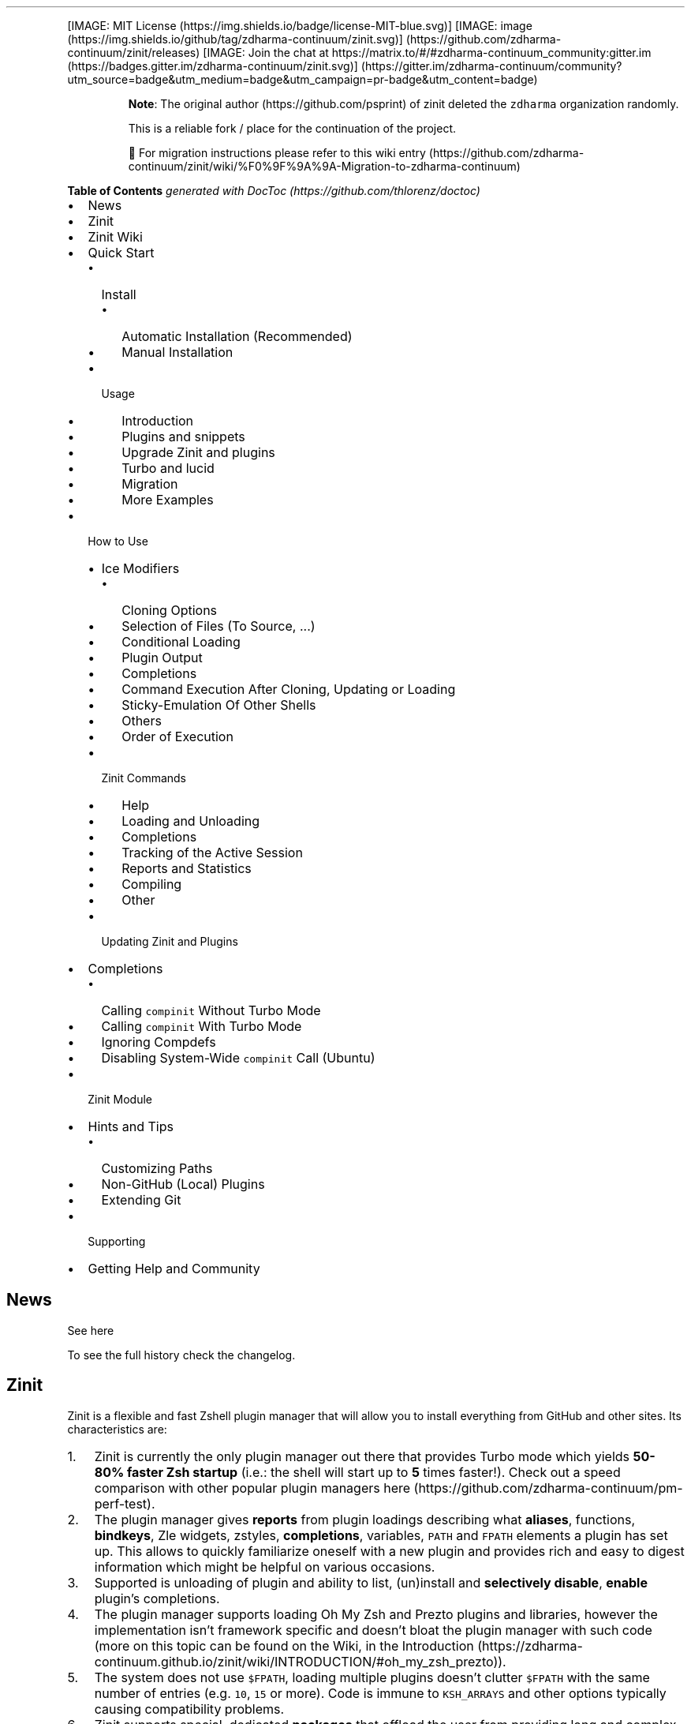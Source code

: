 '\" t
.\" Automatically generated by Pandoc 2.14.1
.\"
.TH "" "" "" "" ""
.hy
.PP
[IMAGE: MIT License (https://img.shields.io/badge/license-MIT-blue.svg)]
[IMAGE: image (https://img.shields.io/github/tag/zdharma-continuum/zinit.svg)] (https://github.com/zdharma-continuum/zinit/releases)
[IMAGE: Join the chat at
https://matrix.to/#/#zdharma-continuum_community:gitter.im (https://badges.gitter.im/zdharma-continuum/zinit.svg)] (https://gitter.im/zdharma-continuum/community?utm_source=badge&utm_medium=badge&utm_campaign=pr-badge&utm_content=badge)
.RS
.PP
\f[B]Note\f[R]: The original author (https://github.com/psprint) of
zinit deleted the \f[C]zdharma\f[R] organization randomly.
.PP
This is a reliable fork / place for the continuation of the project.
.PP
\[u1F6A7] For migration instructions please refer to this wiki
entry (https://github.com/zdharma-continuum/zinit/wiki/%F0%9F%9A%9A-Migration-to-zdharma-continuum)
.RE
.PP
\f[B]Table of Contents\f[R] \f[I]generated with
DocToc (https://github.com/thlorenz/doctoc)\f[R]
.IP \[bu] 2
News
.IP \[bu] 2
Zinit
.IP \[bu] 2
Zinit Wiki
.IP \[bu] 2
Quick Start
.RS 2
.IP \[bu] 2
Install
.RS 2
.IP \[bu] 2
Automatic Installation (Recommended)
.IP \[bu] 2
Manual Installation
.RE
.IP \[bu] 2
Usage
.RS 2
.IP \[bu] 2
Introduction
.IP \[bu] 2
Plugins and snippets
.IP \[bu] 2
Upgrade Zinit and plugins
.IP \[bu] 2
Turbo and lucid
.IP \[bu] 2
Migration
.IP \[bu] 2
More Examples
.RE
.RE
.IP \[bu] 2
How to Use
.RS 2
.IP \[bu] 2
Ice Modifiers
.RS 2
.IP \[bu] 2
Cloning Options
.IP \[bu] 2
Selection of Files (To Source, \&...)
.IP \[bu] 2
Conditional Loading
.IP \[bu] 2
Plugin Output
.IP \[bu] 2
Completions
.IP \[bu] 2
Command Execution After Cloning, Updating or Loading
.IP \[bu] 2
Sticky-Emulation Of Other Shells
.IP \[bu] 2
Others
.IP \[bu] 2
Order of Execution
.RE
.IP \[bu] 2
Zinit Commands
.RS 2
.IP \[bu] 2
Help
.IP \[bu] 2
Loading and Unloading
.IP \[bu] 2
Completions
.IP \[bu] 2
Tracking of the Active Session
.IP \[bu] 2
Reports and Statistics
.IP \[bu] 2
Compiling
.IP \[bu] 2
Other
.RE
.IP \[bu] 2
Updating Zinit and Plugins
.RE
.IP \[bu] 2
Completions
.RS 2
.IP \[bu] 2
Calling \f[C]compinit\f[R] Without Turbo Mode
.IP \[bu] 2
Calling \f[C]compinit\f[R] With Turbo Mode
.IP \[bu] 2
Ignoring Compdefs
.IP \[bu] 2
Disabling System-Wide \f[C]compinit\f[R] Call (Ubuntu)
.RE
.IP \[bu] 2
Zinit Module
.IP \[bu] 2
Hints and Tips
.RS 2
.IP \[bu] 2
Customizing Paths
.IP \[bu] 2
Non-GitHub (Local) Plugins
.IP \[bu] 2
Extending Git
.RE
.IP \[bu] 2
Supporting
.IP \[bu] 2
Getting Help and Community
.SH News
.PP
See here
.PP
To see the full history check the changelog.
.SH Zinit
.PP
Zinit is a flexible and fast Zshell plugin manager that will allow you
to install everything from GitHub and other sites.
Its characteristics are:
.IP "1." 3
Zinit is currently the only plugin manager out there that provides Turbo
mode which yields \f[B]50-80% faster Zsh startup\f[R] (i.e.: the shell
will start up to \f[B]5\f[R] times faster!).
Check out a speed comparison with other popular plugin managers
here (https://github.com/zdharma-continuum/pm-perf-test).
.IP "2." 3
The plugin manager gives \f[B]reports\f[R] from plugin loadings
describing what \f[B]aliases\f[R], functions, \f[B]bindkeys\f[R], Zle
widgets, zstyles, \f[B]completions\f[R], variables, \f[C]PATH\f[R] and
\f[C]FPATH\f[R] elements a plugin has set up.
This allows to quickly familiarize oneself with a new plugin and
provides rich and easy to digest information which might be helpful on
various occasions.
.IP "3." 3
Supported is unloading of plugin and ability to list, (un)install and
\f[B]selectively disable\f[R], \f[B]enable\f[R] plugin\[cq]s
completions.
.IP "4." 3
The plugin manager supports loading Oh My Zsh and Prezto plugins and
libraries, however the implementation isn\[cq]t framework specific and
doesn\[cq]t bloat the plugin manager with such code (more on this topic
can be found on the Wiki, in the
Introduction (https://zdharma-continuum.github.io/zinit/wiki/INTRODUCTION/#oh_my_zsh_prezto)).
.IP "5." 3
The system does not use \f[C]$FPATH\f[R], loading multiple plugins
doesn\[cq]t clutter \f[C]$FPATH\f[R] with the same number of entries
(e.g.\ \f[C]10\f[R], \f[C]15\f[R] or more).
Code is immune to \f[C]KSH_ARRAYS\f[R] and other options typically
causing compatibility problems.
.IP "6." 3
Zinit supports special, dedicated \f[B]packages\f[R] that offload the
user from providing long and complex commands.
See the zinit-packages
repository (https://github.com/zdharma-continuum/zinit-packages) for a
growing, complete list of Zinit packages and the Wiki
page (https://zdharma-continuum.github.io/zinit/wiki/Zinit-Packages/)
for an article about the feature.
.IP "7." 3
Also, specialized Zinit extensions \[em] called \f[B]annexes\f[R] \[em]
allow to extend the plugin manager with new commands, URL-preprocessors
(used by e.g.:
zinit-annex-as-monitor (https://github.com/zdharma-continuum/zinit-annex-as-monitor)
annex), post-install and post-update hooks and much more.
See the zdharma-continuum (https://github.com/zdharma-continuum)
organization for a growing, complete list of available Zinit extensions
and refer to the Wiki
article (https://zdharma-continuum.github.io/zinit/wiki/Annexes/) for an
introduction on creating your own annex.
.SH Zinit Wiki
.PP
The information in this README is complemented by the Zinit
Wiki (https://zdharma-continuum.github.io/zinit/wiki/).
The README is an introductory overview of Zinit while the Wiki gives a
complete information with examples.
Make sure to read it to get the most out of Zinit.
.SH Quick Start
.SS Install
.SS Automatic Installation (Recommended)
.PP
The easiest way to install Zinit is to execute:
.IP
.nf
\f[C]
sh -c \[dq]$(curl -fsSL https://git.io/zinit-install)\[dq]
\f[R]
.fi
.PP
This will install Zinit in \f[C]\[ti]/.local/share/zinit/zinit.git\f[R].
\f[C].zshrc\f[R] will be updated with three lines of code that will be
added to the bottom.
The lines will be sourcing \f[C]zinit.zsh\f[R] and setting up completion
for command \f[C]zinit\f[R].
.PP
After installing and reloading the shell compile Zinit with
\f[C]zinit self-update\f[R].
.SS Manual Installation
.PP
To manually install Zinit clone the repo to
e.g.\ \f[C]\[ti]/.local/share/zinit/zinit.git\f[R]:
.IP
.nf
\f[C]
ZINIT_HOME=\[dq]${XDG_DATA_HOME:-${HOME}/.local/share}/zinit/zinit.git\[dq]
mkdir -p \[dq]$(dirname $ZINIT_HOME)\[dq]
git clone https://github.com/zdharma-continuum/zinit.git \[dq]$ZINIT_HOME\[dq]
\f[R]
.fi
.PP
and source \f[C]zinit.zsh\f[R] from your \f[C].zshrc\f[R] (above
compinit (http://zsh.sourceforge.net/Doc/Release/Completion-System.html#Initialization)):
.IP
.nf
\f[C]
ZINIT_HOME=\[dq]${XDG_DATA_HOME:-${HOME}/.local/share}/zinit/zinit.git\[dq]
source \[dq]${ZINIT_HOME}/zinit.zsh\[dq]
\f[R]
.fi
.PP
If you place the \f[C]source\f[R] below \f[C]compinit\f[R], then add
those two lines after the \f[C]source\f[R]:
.IP
.nf
\f[C]
autoload -Uz _zinit
(( ${+_comps} )) && _comps[zinit]=_zinit
\f[R]
.fi
.PP
Various paths can be customized, see section Customizing Paths.
.PP
After installing and reloading the shell compile Zinit with
\f[C]zinit self-update\f[R].
.SS Usage
.SS Introduction
.PP
Click here to read the introduction to
Zinit (https://zdharma-continuum.github.io/zinit/wiki/INTRODUCTION/).
It explains basic usage and some of the more unique features of Zinit
such as the Turbo mode.
If you\[cq]re new to Zinit we highly recommend you read it at least
once.
.SS Plugins and snippets
.PP
Plugins can be loaded using \f[C]load\f[R] or \f[C]light\f[R].
.IP
.nf
\f[C]
zinit load  <repo/plugin> # Load with reporting/investigating.
zinit light <repo/plugin> # Load without reporting/investigating.
\f[R]
.fi
.PP
If you want to source local or remote files (using direct URL), you can
do so with \f[C]snippet\f[R].
.IP
.nf
\f[C]
zinit snippet <URL>
\f[R]
.fi
.PP
Such lines should be added to \f[C].zshrc\f[R].
Snippets are cached locally, use \f[C]-f\f[R] option to download a fresh
version of a snippet, or \f[C]zinit update {URL}\f[R].
Can also use \f[C]zinit update --all\f[R] to update all snippets (and
plugins).
.PP
\f[B]Example\f[R]
.IP
.nf
\f[C]
# Plugin history-search-multi-word loaded with investigating.
zinit load zdharma-continuum/history-search-multi-word

# Two regular plugins loaded without investigating.
zinit light zsh-users/zsh-autosuggestions
zinit light zdharma-continuum/fast-syntax-highlighting

# Snippet
zinit snippet https://gist.githubusercontent.com/hightemp/5071909/raw/
\f[R]
.fi
.PP
\f[B]Prompt(Theme) Example\f[R]
.PP
This is powerlevel10k (https://github.com/romkatv/powerlevel10k),
pure (https://github.com/sindresorhus/pure),
starship (https://github.com/starship/starship) sample:
.IP
.nf
\f[C]
# Load powerlevel10k theme
zinit ice depth\[dq]1\[dq] # git clone depth
zinit light romkatv/powerlevel10k

# Load pure theme
zinit ice pick\[dq]async.zsh\[dq] src\[dq]pure.zsh\[dq] # with zsh-async library that\[aq]s bundled with it.
zinit light sindresorhus/pure

# Load starship theme
zinit ice as\[dq]command\[dq] from\[dq]gh-r\[dq] \[rs] # \[ga]starship\[ga] binary as command, from github release
          atclone\[dq]./starship init zsh > init.zsh; ./starship completions zsh > _starship\[dq] \[rs] # starship setup at clone(create init.zsh, completion)
          atpull\[dq]%atclone\[dq] src\[dq]init.zsh\[dq] # pull behavior same as clone, source init.zsh
zinit light starship/starship
\f[R]
.fi
.SS Upgrade Zinit and plugins
.PP
Zinit can be updated to \f[C]self-update\f[R] and plugins to
\f[C]update\f[R].
.IP
.nf
\f[C]
# Self update
zinit self-update

# Plugin update
zinit update

# Plugin parallel update
zinit update --parallel

# Increase the number of jobs in a concurrent-set to 40
zinit update --parallel 40
\f[R]
.fi
.SS Turbo and lucid
.PP
Turbo and lucid are the most used options.
Turbo Mode
.PP
Turbo mode is the key to performance.
It can be loaded asynchronously, which makes a huge difference when the
amount of plugins increases.
.PP
Usually used as \f[C]zinit ice wait\[dq]<SECONDS>\[dq]\f[R], let\[cq]s
use the previous example:
.IP
.nf
\f[C]
zinit ice wait    # wait is same wait\[dq]0\[dq]
zinit load zdharma-continuum/history-search-multi-word

zinit ice wait\[dq]2\[dq] # load after 2 seconds
zinit load zdharma-continuum/history-search-multi-word

zinit ice wait    # also be used in \[ga]light\[ga] and \[ga]snippet\[ga]
zinit snippet https://gist.githubusercontent.com/hightemp/5071909/raw/
\f[R]
.fi
Lucid
.PP
Turbo mode is verbose, so you need an option for quiet.
.PP
You can use with \f[C]lucid\f[R]:
.IP
.nf
\f[C]
zinit ice wait lucid
zinit load zdharma-continuum/history-search-multi-word
\f[R]
.fi
.PP
\f[B]\f[BI]F&A:\f[B]\f[R] What is \f[C]ice\f[R]?
.PP
\f[C]ice\f[R] is zinit\[cq]s option command.
The option melts like ice and is used only once.
(more: Ice Modifiers)
.SS Migration
Migration from Oh-My-ZSH
.PP
\f[B]Basic\f[R]
.IP
.nf
\f[C]
zinit snippet <URL>        # Raw Syntax with URL
zinit snippet OMZ::<PATH>  # Shorthand OMZ/ (https://github.com/ohmyzsh/ohmyzsh/raw/master/)
zinit snippet OMZL::<PATH> # Shorthand OMZ/lib/
zinit snippet OMZT::<PATH> # Shorthand OMZ/themes/
zinit snippet OMZP::<PATH> # Shorthand OMZ/plugins/
\f[R]
.fi
.PP
\f[B]Library\f[R]
.PP
Importing the
clipboard (https://github.com/ohmyzsh/ohmyzsh/blob/master/lib/clipboard.zsh)
and
termsupport (https://github.com/ohmyzsh/ohmyzsh/blob/master/lib/termsupport.zsh)
Oh-My-Zsh Library Sample:
.IP
.nf
\f[C]
# Raw Syntax
zinit snippet https://github.com/ohmyzsh/ohmyzsh/blob/master/lib/clipboard.zsh
zinit snippet https://github.com/ohmyzsh/ohmyzsh/blob/master/lib/termsupport.zsh

# OMZ Shorthand Syntax
zinit snippet OMZ::lib/clipboard.zsh
zinit snippet OMZ::lib/termsupport.zsh

# OMZL Shorthand Syntax
zinit snippet OMZL::clipboard.zsh
zinit snippet OMZL::termsupport.zsh
\f[R]
.fi
.PP
\f[B]Theme\f[R]
.PP
To use \f[B]themes\f[R] created for Oh My Zsh you might want to first
source the \f[C]git\f[R] library there.
.PP
Then you can use the themes as snippets
(\f[C]zinit snippet <file path or GitHub URL>\f[R]).
Some themes require not only Oh My Zsh\[cq]s Git \f[B]library\f[R], but
also Git \f[B]plugin\f[R] (error about \f[C]current_branch\f[R] may
appear).
Load this Git-plugin as single-file snippet directly from OMZ.
.PP
Most themes require \f[C]promptsubst\f[R] option
(\f[C]setopt promptsubst\f[R] in \f[C]zshrc\f[R]), if it isn\[cq]t set,
then prompt will appear as something like:
\f[C]... $(build_prompt) ...\f[R].
.PP
You might want to suppress completions provided by the git plugin by
issuing \f[C]zinit cdclear -q\f[R] (\f[C]-q\f[R] is for quiet)
\[en]\ see below \f[B]Ignoring Compdefs\f[R].
.PP
To summarize:
.IP
.nf
\f[C]
## Oh My Zsh Setting
ZSH_THEME=\[dq]robbyrussell\[dq]

## Zinit Setting
# Must Load OMZ Git library
zinit snippet OMZL::git.zsh

# Load Git plugin from OMZ
zinit snippet OMZP::git
zinit cdclear -q # <- forget completions provided up to this moment

setopt promptsubst

# Load Prompt
zinit snippet OMZT::robbyrussell
\f[R]
.fi
.PP
External Theme Sample:
NicoSantangelo/Alpharized (https://github.com/nicosantangelo/Alpharized)
.IP
.nf
\f[C]
## Oh My Zsh Setting
ZSH_THEME=\[dq]alpharized\[dq]

## Zinit Setting
# Must Load OMZ Git library
zinit snippet OMZL::git.zsh

# Load Git plugin from OMZ
zinit snippet OMZP::git
zinit cdclear -q # <- forget completions provided up to this moment

setopt promptsubst

# Load Prompt
zinit light NicoSantangelo/Alpharized
\f[R]
.fi
.PP
\f[B]\f[BI]F&A:\f[B]\f[R] Error occurs when loading OMZ\[cq]s theme.
.PP
If the \f[C]git\f[R] library will not be loaded, then similar to
following errors will be appearing:
.IP
.nf
\f[C]
\&........:1: command not found: git_prompt_status
\&........:1: command not found: git_prompt_short_sha
\f[R]
.fi
.PP
\f[B]Plugin\f[R]
.PP
If it consists of a single file, you can just load it.
.IP
.nf
\f[C]
## Oh-My-Zsh Setting
plugins=(
  git
  dotenv
  rake
  rbenv
  ruby
)

## Zinit Setting
zinit snippet OMZP::git
zinit snippet OMZP::dotenv
zinit snippet OMZP::rake
zinit snippet OMZP::rbenv
zinit snippet OMZP::ruby
\f[R]
.fi
.PP
Use \f[C]zinit ice svn\f[R] if multiple files require an entire
subdirectory.
Like
gitfast (https://github.com/ohmyzsh/ohmyzsh/tree/master/plugins/gitfast),
osx (https://github.com/ohmyzsh/ohmyzsh/tree/master/plugins/osx):
.IP
.nf
\f[C]
zinit ice svn
zinit snippet OMZP::gitfast

zinit ice svn
zinit snippet OMZP::osx
\f[R]
.fi
.PP
Use \f[C]zinit ice as\[dq]completion\[dq]\f[R] to directly add single
file completion snippets.
Like
docker (https://github.com/ohmyzsh/ohmyzsh/tree/master/plugins/docker),
fd (https://github.com/ohmyzsh/ohmyzsh/tree/master/plugins/fd):
.IP
.nf
\f[C]
zinit ice as\[dq]completion\[dq]
zinit snippet OMZP::docker/_docker

zinit ice as\[dq]completion\[dq]
zinit snippet OMZP::fd/_fd
\f[R]
.fi
.PP
You can see an extended explanation of Oh-My-Zsh setup in the
Wiki (https://zdharma-continuum.github.io/zinit/wiki/Example-Oh-My-Zsh-setup/)
Migration from Prezto
.PP
\f[B]Basic\f[R]
.IP
.nf
\f[C]
zinit snippet <URL>        # Raw Syntax with URL
zinit snippet PZT::<PATH>  # Shorthand PZT/ (https://github.com/sorin-ionescu/prezto/tree/master/)
zinit snippet PZTM::<PATH> # Shorthand PZT/modules/
\f[R]
.fi
.PP
\f[B]Modules\f[R]
.PP
Importing the
environment (https://github.com/sorin-ionescu/prezto/tree/master/modules/environment)
and
terminal (https://github.com/sorin-ionescu/prezto/tree/master/modules/terminal)
Prezto Modules Sample:
.IP
.nf
\f[C]
## Prezto Setting
zstyle \[aq]:prezto:load\[aq] pmodule \[aq]environment\[aq] \[aq]terminal\[aq]

## Zinit Setting
# Raw Syntax
zinit snippet https://github.com/sorin-ionescu/prezto/blob/master/modules/environment/init.zsh
zinit snippet https://github.com/sorin-ionescu/prezto/blob/master/modules/terminal/init.zsh

# PZT Shorthand Syntax
zinit snippet PZT::modules/environment
zinit snippet PZT::modules/terminal

# PZTM Shorthand Syntax
zinit snippet PZTM::environment
zinit snippet PZTM::terminal
\f[R]
.fi
.PP
Use \f[C]zinit ice svn\f[R] if multiple files require an entire
subdirectory.
Like
docker (https://github.com/sorin-ionescu/prezto/tree/master/modules/docker),
git (https://github.com/sorin-ionescu/prezto/tree/master/modules/git):
.IP
.nf
\f[C]
zinit ice svn
zinit snippet PZTM::docker

zinit ice svn
zinit snippet PZTM::git
\f[R]
.fi
.PP
Use \f[C]zinit ice as\[dq]null\[dq]\f[R] if don\[cq]t exist
\f[C]*.plugin.zsh\f[R], \f[C]init.zsh\f[R], \f[C]*.zsh-theme*\f[R] files
in module.
Like
archive (https://github.com/sorin-ionescu/prezto/tree/master/modules/archive):
.IP
.nf
\f[C]
zinit ice svn as\[dq]null\[dq]
zinit snippet PZTM::archive
\f[R]
.fi
.PP
Use \f[C]zinit ice atclone\[dq]git clone <repo> <location>\[dq]\f[R] if
module have external module.
Like
completion (https://github.com/sorin-ionescu/prezto/tree/master/modules/completion):
.IP
.nf
\f[C]
zplugin ice svn blockf \[rs] # use blockf to prevent any unnecessary additions to fpath, as zinit manages fpath
            atclone\[dq]git clone --recursive https://github.com/zsh-users/zsh-completions.git external\[dq]
zplugin snippet PZTM::completion
\f[R]
.fi
.PP
\f[B]\f[BI]F&A:\f[B]\f[R] What is \f[C]zstyle\f[R]?
.PP
Read
zstyle (http://zsh.sourceforge.net/Doc/Release/Zsh-Modules.html#The-zsh_002fzutil-Module)
doc (more: What does \f[C]zstyle\f[R]
do? (https://unix.stackexchange.com/questions/214657/what-does-zstyle-do)).
Migration from Zgen
.PP
\f[B]Oh My Zsh\f[R]
.PP
More reference: check \f[B]Migration from Oh-My-ZSH\f[R]
.IP
.nf
\f[C]
# Load ohmyzsh base
zgen oh-my-zsh
zinit snippet OMZL::<ALL OF THEM>

# Load ohmyzsh plugins
zgen oh-my-zsh <PATH>
zinit snippet OMZ::<PATH>
\f[R]
.fi
.PP
\f[B]Prezto\f[R]
.PP
More reference: check \f[B]Migration from Prezto\f[R]
.IP
.nf
\f[C]
# Load Prezto
zgen prezto
zinit snippet PZTM::<COMMENT\[aq]s List> # environment terminal editor history directory spectrum utility completion prompt

# Load prezto plugins
zgen prezto <modulename>
zinit snippet PZTM::<modulename>

# Load a repo as Prezto plugins
zgen pmodule <reponame> <branch>
zinit ice ver\[dq]<branch>\[dq]
zinit load <repo/plugin>

# Set prezto options
zgen prezto <modulename> <option> <value(s)>
zstyle \[aq]:prezto:<modulename>:\[aq] <option> <values(s)> # Set original prezto style
\f[R]
.fi
.PP
\f[B]General\f[R]
.PP
\f[C]location\f[R]: refer Selection of Files
.IP
.nf
\f[C]
zgen load <repo> [location] [branch]

zinit ice ver\[dq][branch]\[dq]
zinit load <repo>
\f[R]
.fi
Migration from Zplug
.PP
\f[B]Basic\f[R]
.IP
.nf
\f[C]
zplug <repo/plugin>, tag1:<option1>, tag2:<option2>

zinit ice tag1\[dq]<option1>\[dq] tag2\[dq]<option2>\[dq]
zinit load <repo/plugin>
\f[R]
.fi
.PP
\f[B]Tag comparison\f[R]
.IP \[bu] 2
\f[C]as\f[R] => \f[C]as\f[R]
.IP \[bu] 2
\f[C]use\f[R] => \f[C]pick\f[R], \f[C]src\f[R], \f[C]multisrc\f[R]
.IP \[bu] 2
\f[C]ignore\f[R] => None
.IP \[bu] 2
\f[C]from\f[R] => \f[C]from\f[R]
.IP \[bu] 2
\f[C]at\f[R] => \f[C]ver\f[R]
.IP \[bu] 2
\f[C]rename-to\f[R] => \f[C]mv\f[R], \f[C]cp\f[R]
.IP \[bu] 2
\f[C]dir\f[R] => Selection(\f[C]pick\f[R], \&...) with rename
.IP \[bu] 2
\f[C]if\f[R] => \f[C]if\f[R]
.IP \[bu] 2
\f[C]hook-build\f[R] => \f[C]atclone\f[R], \f[C]atpull\f[R]
.IP \[bu] 2
\f[C]hook-load\f[R] => \f[C]atload\f[R]
.IP \[bu] 2
\f[C]frozen\f[R] => None
.IP \[bu] 2
\f[C]on\f[R] => None
.IP \[bu] 2
\f[C]defer\f[R] => \f[C]wait\f[R]
.IP \[bu] 2
\f[C]lazy\f[R] => \f[C]autoload\f[R]
.IP \[bu] 2
\f[C]depth\f[R] => \f[C]depth\f[R]
.SS More Examples
.PP
After installing Zinit you can start adding some actions (load some
plugins) to \f[C]\[ti]/.zshrc\f[R], at bottom.
Some examples:
.IP
.nf
\f[C]
# Load the pure theme, with zsh-async library that\[aq]s bundled with it.
zinit ice pick\[dq]async.zsh\[dq] src\[dq]pure.zsh\[dq]
zinit light sindresorhus/pure

# A glance at the new for-syntax \[en] load all of the above
# plugins with a single command. For more information see:
# https://zdharma-continuum.github.io/zinit/wiki/For-Syntax/
zinit for \[rs]
    light-mode  zsh-users/zsh-autosuggestions \[rs]
    light-mode  zdharma-continuum/fast-syntax-highlighting \[rs]
                zdharma-continuum/history-search-multi-word \[rs]
    light-mode pick\[dq]async.zsh\[dq] src\[dq]pure.zsh\[dq] \[rs]
                sindresorhus/pure

# Binary release in archive, from GitHub-releases page.
# After automatic unpacking it provides program \[dq]fzf\[dq].
zinit ice from\[dq]gh-r\[dq] as\[dq]program\[dq]
zinit light junegunn/fzf

# One other binary release, it needs renaming from \[ga]docker-compose-Linux-x86_64\[ga].
# This is done by ice-mod \[ga]mv\[aq]{from} -> {to}\[aq]. There are multiple packages per
# single version, for OS X, Linux and Windows \[en] so ice-mod \[ga]bpick\[aq] is used to
# select Linux package \[en]\ in this case this is actually not needed, Zinit will
# grep operating system name and architecture automatically when there\[aq]s no \[ga]bpick\[aq].
zinit ice from\[dq]gh-r\[dq] as\[dq]program\[dq] mv\[dq]docker* -> docker-compose\[dq] bpick\[dq]*linux*\[dq]
zinit load docker/compose

# Vim repository on GitHub \[en] a typical source code that needs compilation \[en] Zinit
# can manage it for you if you like, run \[ga]./configure\[ga] and other \[ga]make\[ga], etc. stuff.
# Ice-mod \[ga]pick\[ga] selects a binary program to add to $PATH. You could also install the
# package under the path $ZPFX, see: https://zdharma-continuum.github.io/zinit/wiki/Compiling-programs
zinit ice as\[dq]program\[dq] atclone\[dq]rm -f src/auto/config.cache; ./configure\[dq] \[rs]
    atpull\[dq]%atclone\[dq] make pick\[dq]src/vim\[dq]
zinit light vim/vim

# Scripts that are built at install (there\[aq]s single default make target, \[dq]install\[dq],
# and it constructs scripts by \[ga]cat\[aq]ing a few files). The make\[aq]\[aq] ice could also be:
# \[ga]make\[dq]install PREFIX=$ZPFX\[dq]\[ga], if \[dq]install\[dq] wouldn\[aq]t be the only, default target.
zinit ice as\[dq]program\[dq] pick\[dq]$ZPFX/bin/git-*\[dq] make\[dq]PREFIX=$ZPFX\[dq]
zinit light tj/git-extras

# Handle completions without loading any plugin, see \[dq]clist\[dq] command.
# This one is to be ran just once, in interactive session.
zinit creinstall %HOME/my_completions
\f[R]
.fi
.IP
.nf
\f[C]
# For GNU ls (the binaries can be gls, gdircolors, e.g. on OS X when installing the
# coreutils package from Homebrew; you can also use https://github.com/ogham/exa)
zinit ice atclone\[dq]dircolors -b LS_COLORS > c.zsh\[dq] atpull\[aq]%atclone\[aq] pick\[dq]c.zsh\[dq] nocompile\[aq]!\[aq]
zinit light trapd00r/LS_COLORS
\f[R]
.fi
.PP
You can see an extended explanation of LS_COLORS in the
Wiki. (https://zdharma-continuum.github.io/zinit/wiki/LS_COLORS-explanation/)
.IP
.nf
\f[C]
# make\[aq]!...\[aq] -> run make before atclone & atpull
zinit ice as\[dq]program\[dq] make\[aq]!\[aq] atclone\[aq]./direnv hook zsh > zhook.zsh\[aq] atpull\[aq]%atclone\[aq] src\[dq]zhook.zsh\[dq]
zinit light direnv/direnv
\f[R]
.fi
.PP
You can see an extended explanation of direnv in the
Wiki. (https://zdharma-continuum.github.io/zinit/wiki/Direnv-explanation/)
.PP
If you\[cq]re interested in more examples then check out the
zinit-configs
repository (https://github.com/zdharma-continuum/zinit-configs) where
users have uploaded their \f[C]\[ti]/.zshrc\f[R] and Zinit
configurations.
Feel free to
submit (https://github.com/zdharma-continuum/zinit-configs/issues/new?template=request-to-add-zshrc-to-the-zinit-configs-repo.md)
your \f[C]\[ti]/.zshrc\f[R] there if it contains Zinit commands.
.PP
You can also check out the Gallery of Zinit
Invocations (https://zdharma-continuum.github.io/zinit/wiki/GALLERY/)
for some additional examples.
.PP
Also, two articles on the Wiki present an example setup
here (https://zdharma-continuum.github.io/zinit/wiki/Example-Minimal-Setup/)
and
here (https://zdharma-continuum.github.io/zinit/wiki/Example-Oh-My-Zsh-setup/).
.SH How to Use
.SS Ice Modifiers
.PP
Following \f[C]ice\f[R] modifiers are to be
passed (https://zdharma-continuum.github.io/zinit/wiki/Alternate-Ice-Syntax/)
to \f[C]zinit ice ...\f[R] to obtain described effects.
The word \f[C]ice\f[R] means something that\[cq]s added (like ice to a
drink) \[en] and in Zinit it means adding modifier to a next
\f[C]zinit\f[R] command, and also something that\[cq]s temporary because
it melts \[en] and this means that the modification will last only for a
\f[B]single\f[R] next \f[C]zinit\f[R] command.
.PP
Some Ice-modifiers are highlighted and clicking on them will take you to
the appropriate Wiki page for an extended explanation.
.PP
You may safely assume a given ice works with both plugins and snippets
unless explicitly stated otherwise.
.SS Cloning Options
.PP
.TS
tab(@);
c l.
T{
Modifier
T}@T{
Description
T}
_
T{
\f[C]proto\f[R]
T}@T{
T}
T{
\f[B]\f[CB]from\f[B]\f[R] (https://zdharma-continuum.github.io/zinit/wiki/Private-Repositories/)
T}@T{
T}
T{
\f[C]ver\f[R]
T}@T{
T}
T{
\f[C]bpick\f[R]
T}@T{
T}
T{
\f[C]depth\f[R]
T}@T{
T}
T{
\f[C]cloneopts\f[R]
T}@T{
T}
T{
\f[C]pullopts\f[R]
T}@T{
T}
T{
\f[C]svn\f[R]
T}@T{
T}
.TE
.SS Selection of Files (To Source, \&...)
.PP
.TS
tab(@);
c l.
T{
Modifier
T}@T{
Description
T}
_
T{
\f[B]\f[CB]pick\f[B]\f[R] (https://zdharma-continuum.github.io/zinit/wiki/Sourcing-multiple-files/)
T}@T{
T}
T{
\f[B]\f[CB]src\f[B]\f[R] (https://zdharma-continuum.github.io/zinit/wiki/Sourcing-multiple-files)
T}@T{
T}
T{
\f[B]\f[CB]multisrc\f[B]\f[R] (https://zdharma-continuum.github.io/zinit/wiki/Sourcing-multiple-files)
T}@T{
T}
.TE
.SS Conditional Loading
.PP
.TS
tab(@);
c l.
T{
Modifier
T}@T{
Description
T}
_
T{
\f[B]\f[CB]wait\f[B]\f[R] (https://zdharma-continuum.github.io/zinit/wiki/Example-wait-conditions)
T}@T{
T}
T{
\f[B]\f[CB]load\f[B]\f[R] (https://zdharma-continuum.github.io/zinit/wiki/Multiple-prompts)
T}@T{
T}
T{
\f[B]\f[CB]unload\f[B]\f[R] (https://zdharma-continuum.github.io/zinit/wiki/Multiple-prompts)
T}@T{
T}
T{
\f[C]cloneonly\f[R]
T}@T{
T}
T{
\f[C]if\f[R]
T}@T{
T}
T{
\f[C]has\f[R]
T}@T{
T}
T{
\f[C]subscribe\f[R] / \f[C]on-update-of\f[R]
T}@T{
T}
T{
\f[C]trigger-load\f[R]
T}@T{
T}
.TE
.SS Plugin Output
.PP
.TS
tab(@);
c l.
T{
Modifier
T}@T{
Description
T}
_
T{
\f[C]silent\f[R]
T}@T{
T}
T{
\f[C]lucid\f[R]
T}@T{
T}
T{
\f[C]notify\f[R]
T}@T{
T}
.TE
.SS Completions
.PP
.TS
tab(@);
c l.
T{
Modifier
T}@T{
Description
T}
_
T{
\f[C]blockf\f[R]
T}@T{
T}
T{
\f[C]nocompletions\f[R]
T}@T{
T}
.TE
.SS Command Execution After Cloning, Updating or Loading
.PP
.TS
tab(@);
c l.
T{
Modifier
T}@T{
Description
T}
_
T{
\f[C]mv\f[R]
T}@T{
T}
T{
\f[C]cp\f[R]
T}@T{
T}
T{
\f[B]\f[CB]atclone\f[B]\f[R] (https://zdharma-continuum.github.io/zinit/wiki/atload-and-other-at-ices)
T}@T{
T}
T{
\f[B]\f[CB]atpull\f[B]\f[R] (https://zdharma-continuum.github.io/zinit/wiki/atload-and-other-at-ices)
T}@T{
T}
T{
\f[B]\f[CB]atinit\f[B]\f[R] (https://zdharma-continuum.github.io/zinit/wiki/atload-and-other-at-ices)
T}@T{
T}
T{
\f[B]\f[CB]atload\f[B]\f[R] (https://zdharma-continuum.github.io/zinit/wiki/atload-and-other-at-ices)
T}@T{
T}
T{
\f[C]run-atpull\f[R]
T}@T{
T}
T{
\f[C]nocd\f[R]
T}@T{
T}
T{
\f[B]\f[CB]make\f[B]\f[R] (https://zdharma-continuum.github.io/zinit/wiki/Installing-with-make)
T}@T{
T}
T{
\f[C]countdown\f[R]
T}@T{
T}
T{
\f[C]reset\f[R]
T}@T{
T}
.TE
.SS Sticky-Emulation Of Other Shells
.PP
.TS
tab(@);
c l.
T{
Modifier
T}@T{
Description
T}
_
T{
\f[C]sh\f[R], \f[C]!sh\f[R]
T}@T{
T}
T{
\f[C]bash\f[R], \f[C]!bash\f[R]
T}@T{
T}
T{
\f[C]ksh\f[R], \f[C]!ksh\f[R]
T}@T{
T}
T{
\f[C]csh\f[R], \f[C]!csh\f[R]
T}@T{
T}
.TE
.SS Others
.PP
.TS
tab(@);
c l.
T{
Modifier
T}@T{
Description
T}
_
T{
\f[C]as\f[R]
T}@T{
T}
T{
\f[B]\f[CB]id-as\f[B]\f[R] (https://zdharma-continuum.github.io/zinit/wiki/id-as/)
T}@T{
T}
T{
\f[C]compile\f[R]
T}@T{
T}
T{
\f[C]nocompile\f[R]
T}@T{
T}
T{
\f[C]service\f[R]
T}@T{
T}
T{
\f[C]reset-prompt\f[R]
T}@T{
T}
T{
\f[C]bindmap\f[R]
T}@T{
T}
T{
\f[C]trackbinds\f[R]
T}@T{
T}
T{
\f[B]\f[CB]wrap-track\f[B]\f[R] (https://zdharma-continuum.github.io/zinit/wiki/wrap-track)
T}@T{
T}
T{
\f[C]aliases\f[R]
T}@T{
T}
T{
\f[C]light-mode\f[R]
T}@T{
T}
T{
\f[B]\f[CB]extract\f[B]\f[R] (https://zdharma-continuum.github.io/zinit/wiki/extract-Ice/)
T}@T{
T}
T{
\f[C]subst\f[R]
T}@T{
T}
T{
\f[C]autoload\f[R]
T}@T{
T}
.TE
.SS Order of Execution
.PP
Order of execution of related Ice-mods: \f[C]atinit\f[R] ->
\f[C]atpull!\f[R] -> \f[C]make\[aq]!!\[aq]\f[R] -> \f[C]mv\f[R] ->
\f[C]cp\f[R] -> \f[C]make!\f[R] -> \f[C]atclone\f[R]/\f[C]atpull\f[R] ->
\f[C]make\f[R] -> \f[C](plugin script loading)\f[R] -> \f[C]src\f[R] ->
\f[C]multisrc\f[R] -> \f[C]atload\f[R].
.SS Zinit Commands
.PP
Following commands are passed to \f[C]zinit ...\f[R] to obtain described
effects.
.SS Help
.PP
.TS
tab(@);
c l.
T{
Command
T}@T{
Description
T}
_
T{
\f[C]-h, --help, help\f[R]
T}@T{
T}
T{
\f[C]man\f[R]
T}@T{
T}
.TE
.SS Loading and Unloading
.PP
.TS
tab(@);
c l.
T{
Command
T}@T{
Description
T}
_
T{
\f[C]load {plg-spec}\f[R]
T}@T{
T}
T{
\f[C]light [-b] {plg-spec}\f[R]
T}@T{
T}
T{
\f[C]unload [-q] {plg-spec}\f[R]
T}@T{
T}
T{
\f[C]snippet [-f] {url}\f[R]
T}@T{
T}
.TE
.SS Completions
.PP
.TS
tab(@);
c l.
T{
Command
T}@T{
Description
T}
_
T{
clist [\f[I]columns\f[R]], completions [\f[I]columns\f[R]]
T}@T{
T}
T{
\f[C]cdisable {cname}\f[R]
T}@T{
T}
T{
\f[C]cenable {cname}\f[R]
T}@T{
T}
T{
\f[C]creinstall [-q] [-Q] {plg-spec}\f[R]
T}@T{
T}
T{
\f[C]cuninstall {plg-spec}\f[R]
T}@T{
T}
T{
\f[C]csearch\f[R]
T}@T{
T}
T{
\f[C]compinit\f[R]
T}@T{
T}
T{
\f[C]cclear\f[R]
T}@T{
T}
T{
\f[C]cdlist\f[R]
T}@T{
T}
T{
\f[C]cdreplay [-q]\f[R]
T}@T{
T}
T{
\f[C]cdclear [-q]\f[R]
T}@T{
T}
.TE
.SS Tracking of the Active Session
.PP
.TS
tab(@);
c l.
T{
Command
T}@T{
Description
T}
_
T{
\f[C]dtrace, dstart\f[R]
T}@T{
T}
T{
\f[C]dstop\f[R]
T}@T{
T}
T{
\f[C]dunload\f[R]
T}@T{
T}
T{
\f[C]dreport\f[R]
T}@T{
T}
T{
\f[C]dclear\f[R]
T}@T{
T}
.TE
.SS Reports and Statistics
.PP
.TS
tab(@);
c l.
T{
Command
T}@T{
Description
T}
_
T{
\f[C]times [-s] [-m]\f[R]
T}@T{
T}
T{
\f[C]zstatus\f[R]
T}@T{
T}
T{
\f[C]report {plg-spec}\[rs]|--all\f[R]
T}@T{
T}
T{
\f[C]loaded [keyword], list [keyword]\f[R]
T}@T{
T}
T{
\f[C]ls\f[R]
T}@T{
T}
T{
\f[C]status {plg-spec}\[rs]|URL\[rs]|--all\f[R]
T}@T{
T}
T{
\f[C]recently [time-spec]\f[R]
T}@T{
T}
T{
\f[C]bindkeys\f[R]
T}@T{
T}
.TE
.SS Compiling
.PP
.TS
tab(@);
c l.
T{
Command
T}@T{
Description
T}
_
T{
\f[C]compile {plg-spec}\[rs]|--all\f[R]
T}@T{
T}
T{
\f[C]uncompile {plg-spec}\[rs]|--all\f[R]
T}@T{
T}
T{
\f[C]compiled\f[R]
T}@T{
T}
.TE
.SS Other
.PP
.TS
tab(@);
c l.
T{
Command
T}@T{
Description
T}
_
T{
\f[C]self-update\f[R]
T}@T{
T}
T{
\f[C]update [-q] [-r] {plg-spec}\[rs]|URL\[rs]|--all\f[R]
T}@T{
T}
T{
\f[C]ice <ice specification>\f[R]
T}@T{
T}
T{
\f[C]delete {plg-spec}\[rs]|URL\[rs]|--clean\[rs]|--all\f[R]
T}@T{
T}
T{
\f[C]cd {plg-spec}\f[R]
T}@T{
T}
T{
\f[C]edit {plg-spec}\f[R]
T}@T{
T}
.TE
.SS Updating Zinit and Plugins
.PP
To update Zinit issue \f[C]zinit self-update\f[R] in the command line.
.PP
To update all plugins and snippets, issue \f[C]zinit update\f[R].
If you wish to update only a single plugin/snippet instead issue
\f[C]zinit update NAME_OF_PLUGIN\f[R].
A list of commits will be shown:
.PP
Some plugins require performing an action each time they\[cq]re updated.
One way you can do this is by using the \f[C]atpull\f[R] ice modifier.
For example, writing \f[C]zinit ice atpull\[aq]./configure\[aq]\f[R]
before loading a plugin will execute \f[C]./configure\f[R] after a
successful update.
Refer to Ice Modifiers for more information.
.PP
The ice modifiers for any plugin or snippet are stored in their
directory in a \f[C]._zinit\f[R] subdirectory, hence the plugin
doesn\[cq]t have to be loaded to be correctly updated.
There\[cq]s one other file created there, \f[C].zinit_lstupd\f[R] \[en]
it holds the log of the new commits pulled-in in the last update.
.SH Completions
.SS Calling \f[C]compinit\f[R] Without Turbo Mode
.PP
With no Turbo mode in use, compinit can be called normally, i.e.: as
\f[C]autoload compinit; compinit\f[R].
This should be done after loading of all plugins and before possibly
calling \f[C]zinit cdreplay\f[R].
.PP
The \f[C]cdreplay\f[R] subcommand is provided to re-play all catched
\f[C]compdef\f[R] calls.
The \f[C]compdef\f[R] calls are used to define a completion for a
command.
For example, \f[C]compdef _git git\f[R] defines that the \f[C]git\f[R]
command should be completed by a \f[C]_git\f[R] function.
.PP
The \f[C]compdef\f[R] function is provided by \f[C]compinit\f[R] call.
As it should be called later, after loading all of the plugins, Zinit
provides its own \f[C]compdef\f[R] function that catches (i.e.: records
in an array) the arguments of the call, so that the loaded plugins can
freely call \f[C]compdef\f[R].
Then, the \f[C]cdreplay\f[R] (\f[I]compdef-replay\f[R]) can be used,
after \f[C]compinit\f[R] will be called (and the original
\f[C]compdef\f[R] function will become available), to execute all
detected \f[C]compdef\f[R] calls.
To summarize:
.IP
.nf
\f[C]
ZINIT_HOME=\[dq]${XDG_DATA_HOME:-${HOME}/.local/share}/zinit/zinit.git\[dq]
source \[dq]${ZINIT_HOME}/zinit.zsh\[dq]

zinit load \[dq]some/plugin\[dq]
\&...
compdef _gnu_generic fd  # this will be intercepted by Zinit, because as the compinit
                         # isn\[aq]t yet loaded, thus there\[aq]s no such function \[ga]compdef\[aq]; yet
                         # Zinit provides its own \[ga]compdef\[aq] function which saves the
                         # completion-definition for later possible re-run with \[ga]zinit
                         # cdreplay\[aq] or \[ga]zicdreplay\[aq] (the second one can be used in hooks
                         # like atload\[aq]\[aq], atinit\[aq]\[aq], etc.)
\&...
zinit load \[dq]other/plugin\[dq]

autoload -Uz compinit
compinit

zinit cdreplay -q   # -q is for quiet; actually run all the \[ga]compdef\[aq]s saved before
                    #\[ga]compinit\[ga] call (\[ga]compinit\[aq] declares the \[ga]compdef\[aq] function, so
                    # it cannot be used until \[ga]compinit\[aq] is ran; Zinit solves this
                    # via intercepting the \[ga]compdef\[aq]-calls and storing them for later
                    # use with \[ga]zinit cdreplay\[aq])
\f[R]
.fi
.PP
This allows to call compinit once.
Performance gains are huge, example shell startup time with double
\f[C]compinit\f[R]: \f[B]0.980\f[R] sec, with \f[C]cdreplay\f[R] and
single \f[C]compinit\f[R]: \f[B]0.156\f[R] sec.
.SS Calling \f[C]compinit\f[R] With Turbo Mode
.PP
If you load completions using \f[C]wait\[aq]\[aq]\f[R] Turbo mode then
you can add \f[C]atinit\[aq]zicompinit\[aq]\f[R] to syntax-highlighting
plugin (which should be the last one loaded, as their (2 projects,
z-sy-h (https://github.com/zsh-users/zsh-syntax-highlighting) &
f-sy-h (https://github.com/zdharma-continuum/fast-syntax-highlighting))
documentation state), or \f[C]atload\[aq]zicompinit\[aq]\f[R] to last
completion-related plugin.
\f[C]zicompinit\f[R] is a function that just runs
\f[C]autoload compinit; compinit\f[R], created for convenience.
There\[cq]s also \f[C]zicdreplay\f[R] which will replay any caught
compdefs so you can also do:
\f[C]atinit\[aq]zicompinit; zicdreplay\[aq]\f[R], etc.
Basically, the whole topic is the same as normal \f[C]compinit\f[R]
call, but it is done in \f[C]atinit\f[R] or \f[C]atload\f[R] hook of the
last related plugin with use of the helper functions
(\f[C]zicompinit\f[R],\f[C]zicdreplay\f[R] & \f[C]zicdclear\f[R] \[en]
see below for explanation of the last one).
To summarize:
.IP
.nf
\f[C]
ZINIT_HOME=\[dq]${XDG_DATA_HOME:-${HOME}/.local/share/zinit}\[dq]
source \[dq]${ZINIT_HOME}/zinit.zsh\[dq]

# Load using the for-syntax
zinit wait lucid for \[rs]
    \[dq]some/plugin\[dq]
zinit wait lucid for \[rs]
    \[dq]other/plugin\[dq]

zinit wait lucid atload\[dq]zicompinit; zicdreplay\[dq] blockf for \[rs]
    zsh-users/zsh-completions
\f[R]
.fi
.SS Ignoring Compdefs
.PP
If you want to ignore compdefs provided by some plugins or snippets,
place their load commands before commands loading other plugins or
snippets, and issue \f[C]zinit cdclear\f[R] (or \f[C]zicdclear\f[R],
designed to be used in hooks like \f[C]atload\[aq]\[aq]\f[R]):
.IP
.nf
\f[C]
ZINIT_HOME=\[dq]${XDG_DATA_HOME:-${HOME}/.local/share}/zinit/zinit.git\[dq]
source \[dq]${ZINIT_HOME}/zinit.zsh\[dq]

zinit snippet OMZP::git
zinit cdclear -q # <- forget completions provided by Git plugin

zinit load \[dq]some/plugin\[dq]
\&...
zinit load \[dq]other/plugin\[dq]

autoload -Uz compinit
compinit
zinit cdreplay -q # <- execute compdefs provided by rest of plugins
zinit cdlist # look at gathered compdefs
\f[R]
.fi
.PP
The \f[C]cdreplay\f[R] is important if you use plugins like
\f[C]OMZP::kubectl\f[R] or \f[C]asdf-vm/asdf\f[R], because these plugins
call \f[C]compdef\f[R].
.SS Disabling System-Wide \f[C]compinit\f[R] Call (Ubuntu)
.PP
On Ubuntu users might get surprised that e.g.\ their completions work
while they didn\[cq]t call \f[C]compinit\f[R] in their \f[C].zshrc\f[R].
That\[cq]s because the function is being called in \f[C]/etc/zshrc\f[R].
To disable this call \[en] what is needed to avoid the slowdown and if
user loads any completion-equipped plugins, i.e.\ almost on 100% \[en]
add the following lines to \f[C]\[ti]/.zshenv\f[R]:
.IP
.nf
\f[C]
# Skip the not really helping Ubuntu global compinit
skip_global_compinit=1
\f[R]
.fi
.SH Zinit Module
.PP
The module is now hosted in its own
repository (https://github.com/zdharma-continuum/zinit-module)
.SH Hints and Tips
.SS Customizing Paths
.PP
Following variables can be set to custom values, before sourcing Zinit.
The previous global variables like \f[C]$ZPLG_HOME\f[R] have been
removed to not pollute the namespace \[en]\ there\[cq]s single
\f[C]$ZINIT\f[R] hash instead of \f[C]8\f[R] string variables.
Please update your dotfiles.
.IP
.nf
\f[C]
declare -A ZINIT  # initial Zinit\[aq]s hash definition, if configuring before loading Zinit, and then:
\f[R]
.fi
.PP
.TS
tab(@);
lw(5.7n) lw(64.3n).
T{
Hash Field
T}@T{
Description
T}
_
T{
ZINIT[BIN_DIR]
T}@T{
Where Zinit code resides, e.g.:
\[lq]\[ti]/.local/share/zinit/zinit.git\[rq]
T}
T{
ZINIT[HOME_DIR]
T}@T{
Where Zinit should create all working directories, e.g.:
\[lq]\[ti]/.local/share/zinit\[rq]
T}
T{
ZINIT[MAN_DIR]
T}@T{
Directory where plugins can store their manpages
(\f[C]atclone\[dq]cp -vf myplugin.1 $ZINIT[MAN_DIR]/man1\[dq]\f[R]).
If overridden, this directory will not necessarily be used by
\f[C]man\f[R] (See #8).
Default: \f[C]$ZPFX/man\f[R]
T}
T{
ZINIT[PLUGINS_DIR]
T}@T{
Override single working directory \[en] for plugins,
e.g.\ \[lq]/opt/zsh/zinit/plugins\[rq]
T}
T{
ZINIT[COMPLETIONS_DIR]
T}@T{
As above, but for completion files,
e.g.\ \[lq]/opt/zsh/zinit/root_completions\[rq]
T}
T{
ZINIT[SNIPPETS_DIR]
T}@T{
As above, but for snippets
T}
T{
ZINIT[ZCOMPDUMP_PATH]
T}@T{
Path to \f[C].zcompdump\f[R] file, with the file included (i.e.\ its
name can be different)
T}
T{
ZINIT[COMPINIT_OPTS]
T}@T{
Options for \f[C]compinit\f[R] call (i.e.\ done by
\f[C]zicompinit\f[R]), use to pass -C to speed up loading
T}
T{
ZINIT[MUTE_WARNINGS]
T}@T{
If set to \f[C]1\f[R], then mutes some of the Zinit warnings,
specifically the \f[C]plugin already registered\f[R] warning
T}
T{
ZINIT[OPTIMIZE_OUT_DISK_ACCESSES]
T}@T{
If set to \f[C]1\f[R], then Zinit will skip checking if a Turbo-loaded
object exists on the disk.
By default Zinit skips Turbo for non-existing objects (plugins or
snippets) to install them before the first prompt \[en] without any
delays, during the normal processing of \f[C]zshrc\f[R].
This option can give a performance gain of about 10 ms out of 150 ms
(i.e.: Zsh will start up in 140 ms instead of 150 ms).
T}
T{
ZINIT[NO_ALIASES]
T}@T{
If set to \f[C]1\f[R], then Zinit will not set aliases such as \f[C]zi\f[R] or \f[C]zini\f[R]
T}
.TE
.PP
There is also \f[C]$ZPFX\f[R], set by default to
\f[C]\[ti]/.local/share/zinit/polaris\f[R] \[en] a directory where
software with \f[C]Makefile\f[R], etc.
can be pointed to, by
e.g.\ \f[C]atclone\[aq]./configure --prefix=$ZPFX\[aq]\f[R].
.SS Non-GitHub (Local) Plugins
.PP
Use \f[C]create\f[R] subcommand with user name \f[C]_local\f[R] (the
default) to create plugin\[cq]s skeleton in
\f[C]$ZINIT[PLUGINS_DIR]\f[R].
It will be not connected with GitHub repository (because of user name
being \f[C]_local\f[R]).
To enter the plugin\[cq]s directory use \f[C]cd\f[R] command with just
plugin\[cq]s name (without \f[C]_local\f[R], it\[cq]s optional).
.PP
If user name will not be \f[C]_local\f[R], then Zinit will create
repository also on GitHub and setup correct repository origin.
.SS Extending Git
.PP
There are several projects that provide git extensions.
Installing them with Zinit has many benefits:
.IP \[bu] 2
all files are under \f[C]$HOME\f[R] \[en] no administrator rights
needed,
.IP \[bu] 2
declarative setup (like Chef or Puppet) \[en] copying \f[C].zshrc\f[R]
to different account brings also git-related setup,
.IP \[bu] 2
easy update by e.g.\ \f[C]zinit update --all\f[R].
.PP
Below is a configuration that adds multiple git extensions, loaded in
Turbo mode, 1 second after prompt, with use of the
Bin-Gem-Node (https://github.com/zdharma-continuum/zinit-annex-bin-gem-node)
annex:
.IP
.nf
\f[C]
zinit as\[dq]null\[dq] wait\[dq]1\[dq] lucid for \[rs]
    sbin    Fakerr/git-recall \[rs]
    sbin    cloneopts paulirish/git-open \[rs]
    sbin    paulirish/git-recent \[rs]
    sbin    davidosomething/git-my \[rs]
    sbin atload\[dq]export _MENU_THEME=legacy\[dq] \[rs]
            arzzen/git-quick-stats \[rs]
    sbin    iwata/git-now \[rs]
    make\[dq]PREFIX=$ZPFX install\[dq] \[rs]
            tj/git-extras \[rs]
    sbin\[dq]git-url;git-guclone\[dq] make\[dq]GITURL_NO_CGITURL=1\[dq] \[rs]
            zdharma-continuum/git-url
\f[R]
.fi
.PP
Target directory for installed files is \f[C]$ZPFX\f[R]
(\f[C]\[ti]/.local/share/zinit/polaris\f[R] by default).
.SH Supporting
.PP
Zinit is a personal, free-time project with no funding and a huge
feature request
backlog (https://github.com/zdharma-continuum/zinit/issues).
If you love it, consider supporting its development via GitHub Sponsors
[pending].
Any help counts!
.SH Getting Help and Community
.PP
Do you need help or wish to get in touch with other Zinit users?
.IP \[bu] 2
Open a
discussion (https://github.com/zdharma-continuum/zinit/discussions).
.IP \[bu] 2
Or via reach out via Gitter [IMAGE: Join the chat at
https://matrix.to/#/#zdharma-continuum_community:gitter.im (https://badges.gitter.im/zdharma-continuum/zinit.svg)] (https://gitter.im/zdharma-continuum/community?utm_source=badge&utm_medium=badge&utm_campaign=pr-badge&utm_content=badge)

